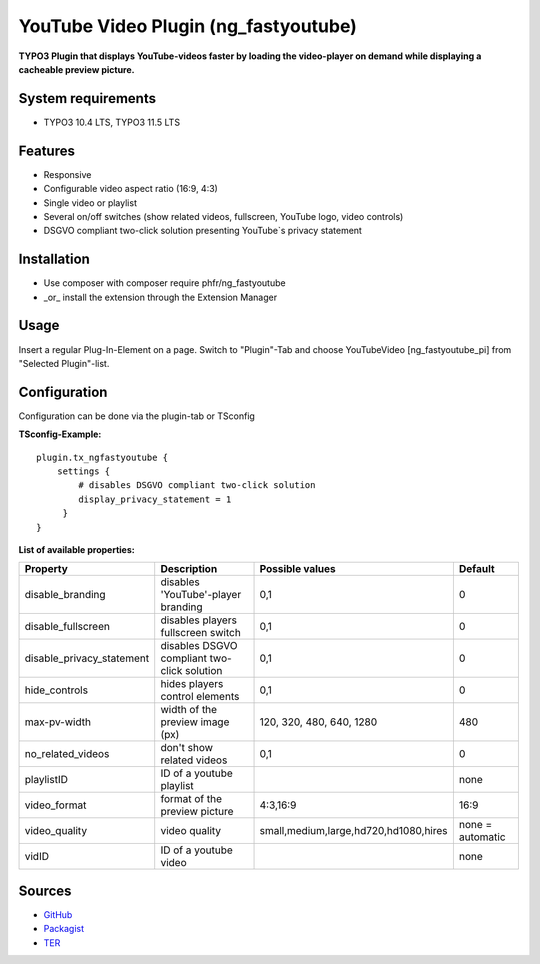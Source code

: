 YouTube Video Plugin (ng_fastyoutube)
=====================================

**TYPO3 Plugin that displays YouTube-videos faster by loading the video-player on demand while displaying a cacheable preview picture.**

System requirements
-------------------

- TYPO3 10.4 LTS, TYPO3 11.5 LTS

Features
--------

- Responsive
- Configurable video aspect ratio (16:9, 4:3)
- Single video or playlist
- Several on/off switches (show related videos, fullscreen, YouTube logo, video controls)
- DSGVO compliant two-click solution presenting YouTube`s privacy statement 

Installation
------------

-  Use composer with composer require phfr/ng_fastyoutube
-  _or_ install the extension through the Extension Manager

Usage
-----

Insert a regular Plug-In-Element on a page. Switch to "Plugin"-Tab and choose YouTubeVideo [ng_fastyoutube_pi] 
from "Selected Plugin"-list.

Configuration
-------------
Configuration can be done via the plugin-tab or TSconfig

**TSconfig-Example:**
::
    plugin.tx_ngfastyoutube {
        settings {
            # disables DSGVO compliant two-click solution
    	    display_privacy_statement = 1
         }
    }
    

**List of available properties:**

+---------------------------+---------------------------------------------+----------------------------------------+------------------+
| Property                  | Description                                 | Possible values                        | Default          |
+===========================+=============================================+========================================+==================+
| disable_branding          | disables 'YouTube'-player branding          | 0,1                                    | 0                |
+---------------------------+---------------------------------------------+----------------------------------------+------------------+
| disable_fullscreen        | disables players fullscreen switch          | 0,1                                    | 0                |
+---------------------------+---------------------------------------------+----------------------------------------+------------------+
| disable_privacy_statement | disables DSGVO compliant two-click solution | 0,1                                    | 0                |
+---------------------------+---------------------------------------------+----------------------------------------+------------------+
| hide_controls             | hides players control elements              | 0,1                                    | 0                |
+---------------------------+---------------------------------------------+----------------------------------------+------------------+
| max-pv-width              | width of the preview image (px)             | 120, 320, 480, 640, 1280               | 480              |
+---------------------------+---------------------------------------------+----------------------------------------+------------------+
| no_related_videos         | don't show related videos                   | 0,1                                    | 0                |
+---------------------------+---------------------------------------------+----------------------------------------+------------------+
| playlistID                | ID of a youtube playlist                    |                                        | none             |
+---------------------------+---------------------------------------------+----------------------------------------+------------------+
| video_format              | format of the preview picture               | 4:3,16:9                               | 16:9             |
+---------------------------+---------------------------------------------+----------------------------------------+------------------+
| video_quality             | video quality                               | small,medium,large,hd720,hd1080,hires  | none = automatic |
+---------------------------+---------------------------------------------+----------------------------------------+------------------+
| vidID                     | ID of a youtube video                       |                                        | none             |
+---------------------------+---------------------------------------------+----------------------------------------+------------------+

Sources
-------

-  `GitHub`_
-  `Packagist`_
-  `TER`_

.. _GitHub: https://github.com/nelsonglory/ng_fastyoutube
.. _Packagist: https://packagist.org/packages/phfr/ng_fastyoutube
.. _TER: https://extensions.typo3.org/extension/ng_fastyoutube/
